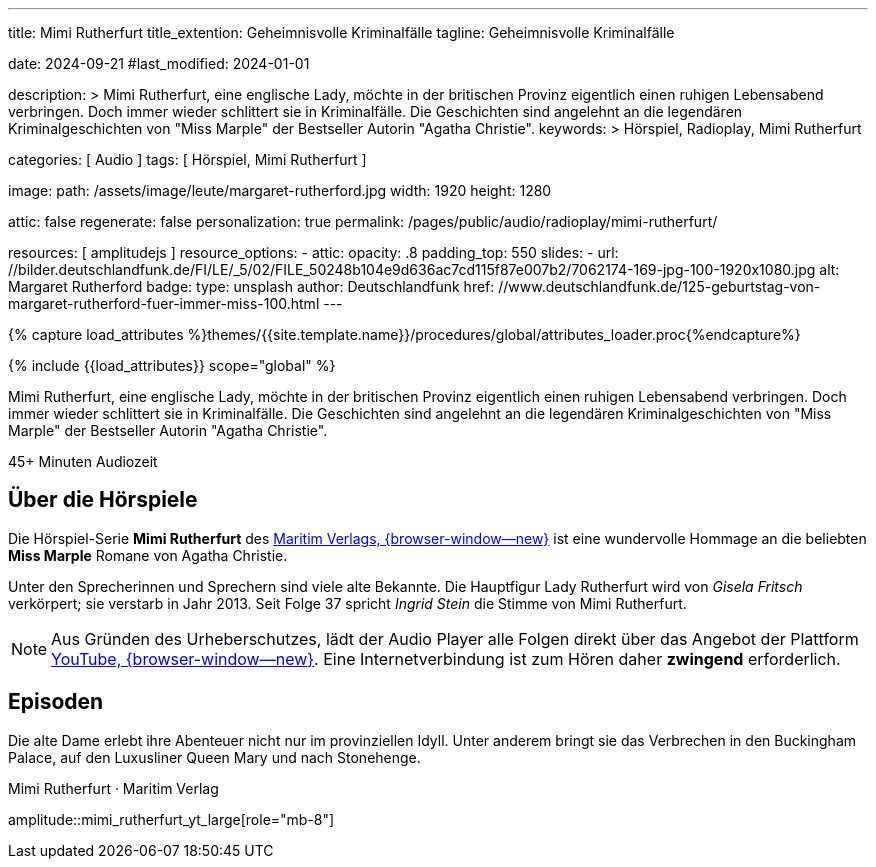 ---
title:                                  Mimi Rutherfurt
title_extention:                        Geheimnisvolle Kriminalfälle 
tagline:                                Geheimnisvolle Kriminalfälle 

date:                                   2024-09-21
#last_modified:                         2024-01-01

description: >
                                        Mimi Rutherfurt, eine englische Lady, möchte in der britischen Provinz
                                        eigentlich einen ruhigen Lebensabend verbringen. Doch immer wieder schlittert
                                        sie in Kriminalfälle. Die Geschichten sind angelehnt an die legendären
                                        Kriminalgeschichten von "Miss Marple" der Bestseller Autorin "Agatha Christie".
keywords: >
                                        Hörspiel, Radioplay, Mimi Rutherfurt

categories:                             [ Audio ]
tags:                                   [ Hörspiel, Mimi Rutherfurt ]

image:
  path:                                 /assets/image/leute/margaret-rutherford.jpg
  width:                                1920
  height:                               1280

attic:                                  false
regenerate:                             false
personalization:                        true
permalink:                              /pages/public/audio/radioplay/mimi-rutherfurt/

resources:                              [ amplitudejs ]
resource_options:  
  - attic:
      opacity:                          .8
      padding_top:                      550
      slides:
        - url:                          //bilder.deutschlandfunk.de/FI/LE/_5/02/FILE_50248b104e9d636ac7cd115f87e007b2/7062174-169-jpg-100-1920x1080.jpg
          alt:                          Margaret Rutherford
          badge:
            type:                       unsplash
            author:                     Deutschlandfunk
            href:                       //www.deutschlandfunk.de/125-geburtstag-von-margaret-rutherford-fuer-immer-miss-100.html       
---

// Page Initializer
// =============================================================================
// Enable the Liquid Preprocessor
:page-liquid:

// Set (local) page attributes here
// -----------------------------------------------------------------------------
// :page--attr:                         <attr-value>

//  Load Liquid procedures
// -----------------------------------------------------------------------------
{% capture load_attributes %}themes/{{site.template.name}}/procedures/global/attributes_loader.proc{%endcapture%}

// Load page attributes
// -----------------------------------------------------------------------------
{% include {{load_attributes}} scope="global" %}


// Page content
// ~~~~~~~~~~~~~~~~~~~~~~~~~~~~~~~~~~~~~~~~~~~~~~~~~~~~~~~~~~~~~~~~~~~~~~~~~~~~~
[role="dropcap"]
Mimi Rutherfurt, eine englische Lady, möchte in der britischen Provinz
eigentlich einen ruhigen Lebensabend verbringen. Doch immer wieder schlittert
sie in Kriminalfälle. Die Geschichten sind angelehnt an die legendären
Kriminalgeschichten von "Miss Marple" der Bestseller Autorin "Agatha Christie".

++++
<div class="video-title">
  <i class="mdib mdi-bs-primary mdib-clock mdib-24px mr-2"></i>
  45+ Minuten Audiozeit
</div>
++++

// Include sub-documents (if any)
// -----------------------------------------------------------------------------
[role="mt-5"]
== Über die Hörspiele
// https://www.youtube.com/@MaritimVerlag
// https://music.apple.com/de/album/margaret-rutherford-collectors-edition-1/1694329605

Die Hörspiel-Serie *Mimi Rutherfurt* des
https://maritim-hoerspiele.de[Maritim Verlags, {browser-window--new}]
ist eine wundervolle Hommage an die beliebten *Miss Marple* Romane von
Agatha Christie.

Unter den Sprecherinnen und Sprechern sind viele alte Bekannte. Die Hauptfigur
Lady Rutherfurt wird von _Gisela Fritsch_ verkörpert; sie verstarb in Jahr 2013.
Seit Folge 37 spricht _Ingrid Stein_ die Stimme von Mimi Rutherfurt.

[role="mt-4 mb-4"]
[NOTE]
====
Aus Gründen des Urheberschutzes, lädt der Audio Player alle Folgen direkt über
das Angebot der Plattform link:https://youtube.com/[YouTube, {browser-window--new}].
Eine Internetverbindung ist zum Hören daher *zwingend* erforderlich.
====


[role="mt-5"]
== Episoden

Die alte Dame erlebt ihre Abenteuer nicht nur im provinziellen Idyll. Unter
anderem bringt sie das Verbrechen in den Buckingham Palace, auf den Luxusliner
Queen Mary und nach Stonehenge.

.Mimi Rutherfurt · Maritim Verlag
amplitude::mimi_rutherfurt_yt_large[role="mb-8"]
